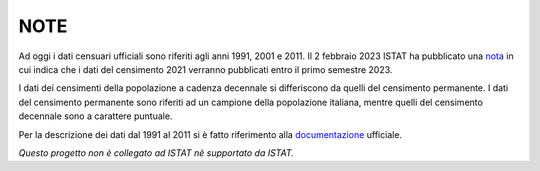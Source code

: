 NOTE
========================================

Ad oggi i dati censuari ufficiali sono riferiti agli anni 1991, 2001 e 2011.
Il 2 febbraio 2023 ISTAT ha pubblicato una nota_ in cui indica che i dati del censimento 2021 verranno pubblicati entro il primo semestre 2023.

I dati dei censimenti della popolazione a cadenza decennale si differiscono da quelli del censimento permanente. I dati del censimento permanente sono riferiti ad un campione della popolazione italiana, mentre quelli del censimento decennale sono a carattere puntuale.

Per la descrizione dei dati dal 1991 al 2011 si è fatto riferimento alla documentazione_ ufficiale.

*Questo progetto non è collegato ad ISTAT nè supportato da ISTAT.*



.. _nota: https://www.istat.it/it/archivio/280254
.. _documentazione: https://www.istat.it/it/files/2013/11/2015.04.28-Descrizione-dati-Pubblicazione.pdf